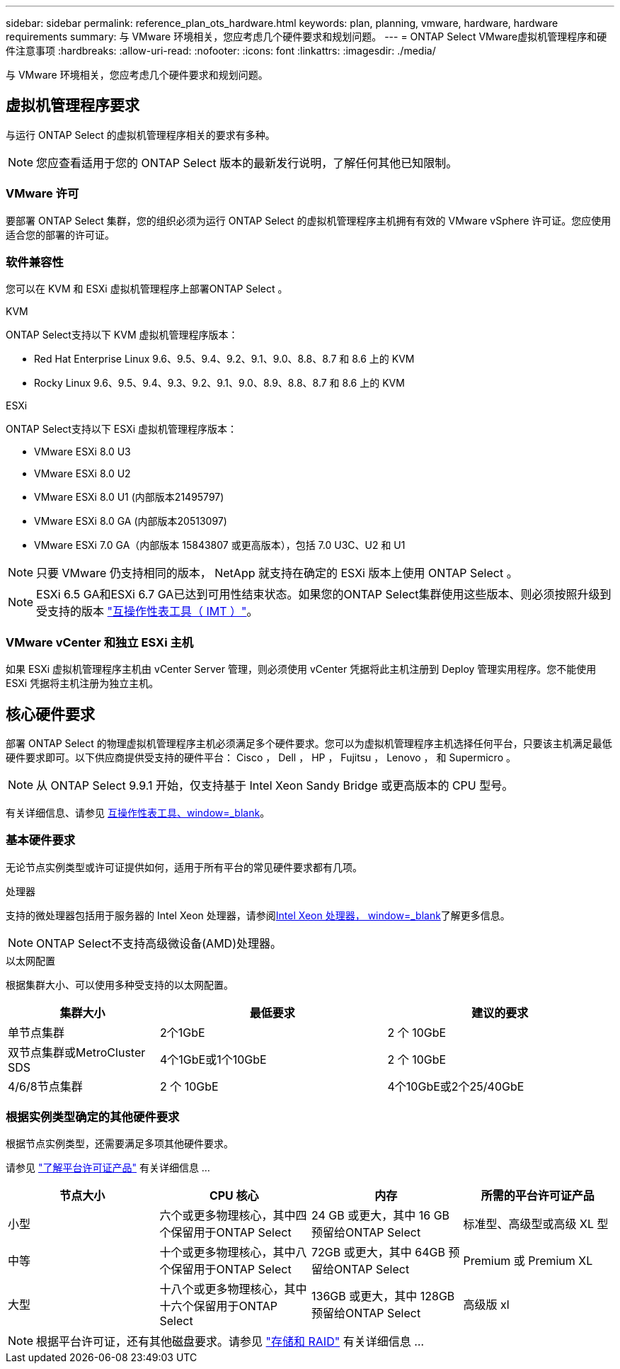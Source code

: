 ---
sidebar: sidebar 
permalink: reference_plan_ots_hardware.html 
keywords: plan, planning, vmware, hardware, hardware requirements 
summary: 与 VMware 环境相关，您应考虑几个硬件要求和规划问题。 
---
= ONTAP Select VMware虚拟机管理程序和硬件注意事项
:hardbreaks:
:allow-uri-read: 
:nofooter: 
:icons: font
:linkattrs: 
:imagesdir: ./media/


[role="lead"]
与 VMware 环境相关，您应考虑几个硬件要求和规划问题。



== 虚拟机管理程序要求

与运行 ONTAP Select 的虚拟机管理程序相关的要求有多种。


NOTE: 您应查看适用于您的 ONTAP Select 版本的最新发行说明，了解任何其他已知限制。



=== VMware 许可

要部署 ONTAP Select 集群，您的组织必须为运行 ONTAP Select 的虚拟机管理程序主机拥有有效的 VMware vSphere 许可证。您应使用适合您的部署的许可证。



=== 软件兼容性

您可以在 KVM 和 ESXi 虚拟机管理程序上部署ONTAP Select 。

[role="tabbed-block"]
====
.KVM
--
ONTAP Select支持以下 KVM 虚拟机管理程序版本：

* Red Hat Enterprise Linux 9.6、9.5、9.4、9.2、9.1、9.0、8.8、8.7 和 8.6 上的 KVM
* Rocky Linux 9.6、9.5、9.4、9.3、9.2、9.1、9.0、8.9、8.8、8.7 和 8.6 上的 KVM


--
.ESXi
--
ONTAP Select支持以下 ESXi 虚拟机管理程序版本：

* VMware ESXi 8.0 U3
* VMware ESXi 8.0 U2
* VMware ESXi 8.0 U1 (内部版本21495797)
* VMware ESXi 8.0 GA (内部版本20513097)
* VMware ESXi 7.0 GA（内部版本 15843807 或更高版本），包括 7.0 U3C、U2 和 U1



NOTE: 只要 VMware 仍支持相同的版本， NetApp 就支持在确定的 ESXi 版本上使用 ONTAP Select 。


NOTE: ESXi 6.5 GA和ESXi 6.7 GA已达到可用性结束状态。如果您的ONTAP Select集群使用这些版本、则必须按照升级到受支持的版本 https://mysupport.netapp.com/matrix["互操作性表工具（ IMT ）"^]。

--
====


=== VMware vCenter 和独立 ESXi 主机

如果 ESXi 虚拟机管理程序主机由 vCenter Server 管理，则必须使用 vCenter 凭据将此主机注册到 Deploy 管理实用程序。您不能使用 ESXi 凭据将主机注册为独立主机。



== 核心硬件要求

部署 ONTAP Select 的物理虚拟机管理程序主机必须满足多个硬件要求。您可以为虚拟机管理程序主机选择任何平台，只要该主机满足最低硬件要求即可。以下供应商提供受支持的硬件平台： Cisco ， Dell ， HP ， Fujitsu ， Lenovo ， 和 Supermicro 。


NOTE: 从 ONTAP Select 9.9.1 开始，仅支持基于 Intel Xeon Sandy Bridge 或更高版本的 CPU 型号。

有关详细信息、请参见 https://mysupport.netapp.com/matrix["互操作性表工具、window=_blank"]。



=== 基本硬件要求

无论节点实例类型或许可证提供如何，适用于所有平台的常见硬件要求都有几项。

.处理器
支持的微处理器包括用于服务器的 Intel Xeon 处理器，请参阅link:https://www.intel.com/content/www/us/en/products/processors/xeon/view-all.html?Processor+Type=1003["Intel Xeon 处理器， window=_blank"]了解更多信息。


NOTE: ONTAP Select不支持高级微设备(AMD)处理器。

.以太网配置
根据集群大小、可以使用多种受支持的以太网配置。

[cols="2,3,3"]
|===
| 集群大小 | 最低要求 | 建议的要求 


| 单节点集群 | 2个1GbE | 2 个 10GbE 


| 双节点集群或MetroCluster SDS | 4个1GbE或1个10GbE | 2 个 10GbE 


| 4/6/8节点集群 | 2 个 10GbE | 4个10GbE或2个25/40GbE 
|===


=== 根据实例类型确定的其他硬件要求

根据节点实例类型，还需要满足多项其他硬件要求。

请参见 link:concept_lic_platforms.html["了解平台许可证产品"] 有关详细信息 ...

[cols="a1,a2,a2,a2"]
|===
| 节点大小 | CPU 核心 | 内存 | 所需的平台许可证产品 


| 小型 | 六个或更多物理核心，其中四个保留用于ONTAP Select | 24 GB 或更大，其中 16 GB 预留给ONTAP Select | 标准型、高级型或高级 XL 型 


| 中等 | 十个或更多物理核心，其中八个保留用于ONTAP Select | 72GB 或更大，其中 64GB 预留给ONTAP Select | Premium 或 Premium XL 


| 大型 | 十八个或更多物理核心，其中十六个保留用于ONTAP Select | 136GB 或更大，其中 128GB 预留给ONTAP Select | 高级版 xl 
|===

NOTE: 根据平台许可证，还有其他磁盘要求。请参见 link:reference_plan_ots_storage.html["存储和 RAID"] 有关详细信息 ...

